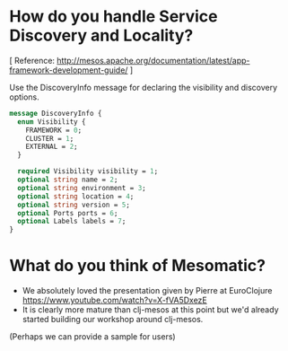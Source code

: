 # COMMENT Potential FAQs to prepare for workshop questions
#+STARTUP: indent

* How do you handle Service Discovery and Locality?

[ Reference: http://mesos.apache.org/documentation/latest/app-framework-development-guide/ ]

Use the DiscoveryInfo message for declaring the visibility and discovery options.

#+BEGIN_SRC protobuf
message DiscoveryInfo {
  enum Visibility {
    FRAMEWORK = 0;
    CLUSTER = 1;
    EXTERNAL = 2;
  }

  required Visibility visibility = 1;
  optional string name = 2;
  optional string environment = 3;
  optional string location = 4;
  optional string version = 5;
  optional Ports ports = 6;
  optional Labels labels = 7;
}
#+END_SRC


* What do you think of Mesomatic?

- We absolutely loved the presentation given by Pierre at EuroClojure https://www.youtube.com/watch?v=X-fVA5DxezE
- It is clearly more mature than clj-mesos at this point but we'd already started building our workshop around clj-mesos.

(Perhaps we can provide a sample for users)
